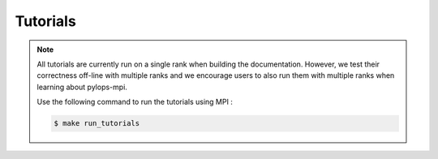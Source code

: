 ===============
Tutorials
===============

.. note::
    All tutorials are currently run on a single rank when building the documentation.
    However, we test their correctness off-line with multiple ranks and we encourage users to also
    run them with multiple ranks when learning about pylops-mpi.

    Use the following command to run the tutorials using MPI :

    .. code-block:: shell-session

       $ make run_tutorials

